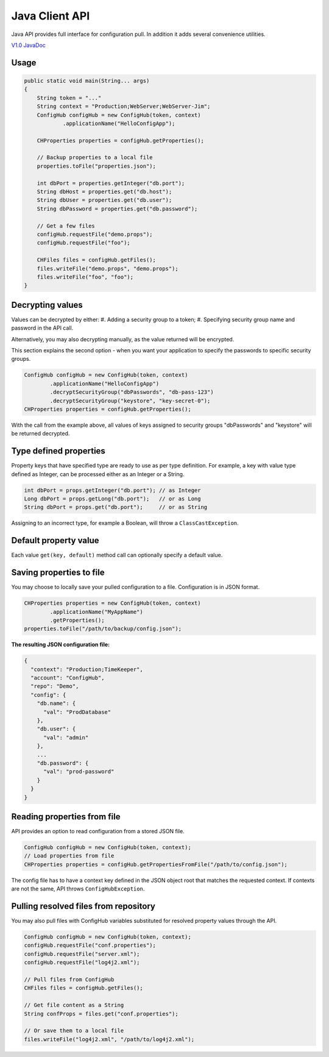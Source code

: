 .. _java_client:

Java Client API
^^^^^^^^^^^^^^^

Java API provides full interface for configuration pull. In addition it adds several convenience utilities.

`V1.0 JavaDoc <https://www.confighub.com/api/docs/Java/v1/index.html?com/confighub/client/ConfigHub.html>`_


Usage
-----

.. code-block:: java

    public static void main(String... args)
    {
        String token = "..."
        String context = "Production;WebServer;WebServer-Jim";
        ConfigHub configHub = new ConfigHub(token, context)
                .applicationName("HelloConfigApp");

        CHProperties properties = configHub.getProperties();

        // Backup properties to a local file
        properties.toFile("properties.json");

        int dbPort = properties.getInteger("db.port");
        String dbHost = properties.get("db.host");
        String dbUser = properties.get("db.user");
        String dbPassword = properties.get("db.password");

        // Get a few files
        configHub.requestFile("demo.props");
        configHub.requestFile("foo");

        CHFiles files = configHub.getFiles();
        files.writeFile("demo.props", "demo.props");
        files.writeFile("foo", "foo");
    }


Decrypting values
-----------------

Values can be decrypted by either:
#. Adding a security group to a token;
#. Specifying security group name and password in the API call.

Alternatively, you may also decrypting manually, as the value returned will be encrypted.

This section explains the second option - when you want your application to specify the passwords to
specific security groups.

.. code-block:: java

    ConfigHub configHub = new ConfigHub(token, context)
            .applicationName("HelloConfigApp")
            .decryptSecurityGroup("dbPasswords", "db-pass-123")
            .decryptSecurityGroup("keystore", "key-secret-0");
    CHProperties properties = configHub.getProperties();


With the call from the example above, all values of keys assigned to security groups "dbPasswords" and
"keystore" will be returned decrypted.


Type defined properties
-----------------------

Property keys that have specified type are ready to use as per type definition. For example, a key with
value type defined as Integer, can be processed either as an Integer or a String.

.. code-block:: java

    int dbPort = props.getInteger("db.port"); // as Integer
    Long dbPort = props.getLong("db.port");   // or as Long
    String dbPort = props.get("db.port");     // or as String

Assigning to an incorrect type, for example a Boolean, will throw a ``ClassCastException``.


Default property value
----------------------

Each value ``get(key, default)`` method call can optionally specify a default value.


Saving properties to file
-------------------------

You may choose to locally save your pulled configuration to a file. Configuration is in JSON format.

.. code-block:: java

    CHProperties properties = new ConfigHub(token, context)
            .applicationName("MyAppName")
            .getProperties();
    properties.toFile("/path/to/backup/config.json");


**The resulting JSON configuration file:**

.. code-block:: json

    {
      "context": "Production;TimeKeeper",
      "account": "ConfigHub",
      "repo": "Demo",
      "config": {
        "db.name": {
          "val": "ProdDatabase"
        },
        "db.user": {
          "val": "admin"
        },
        ...
        "db.password": {
          "val": "prod-password"
        }
      }
    }


Reading properties from file
----------------------------

API provides an option to read configuration from a stored JSON file.

.. code-block:: java

    ConfigHub configHub = new ConfigHub(token, context);
    // Load properties from file
    CHProperties properties = configHub.getPropertiesFromFile("/path/to/config.json");

The config file has to have a context key defined in the JSON object root that matches the requested context.
If contexts are not the same, API throws ``ConfigHubException``.


Pulling resolved files from repository
--------------------------------------

You may also pull files with ConfigHub variables substituted for resolved property values through the API.

.. code-block:: java

    ConfigHub configHub = new ConfigHub(token, context);
    configHub.requestFile("conf.properties");
    configHub.requestFile("server.xml");
    configHub.requestFile("log4j2.xml");

    // Pull files from ConfigHub
    CHFiles files = configHub.getFiles();

    // Get file content as a String
    String confProps = files.get("conf.properties");

    // Or save them to a local file
    files.writeFile("log4j2.xml", "/path/to/log4j2.xml");
